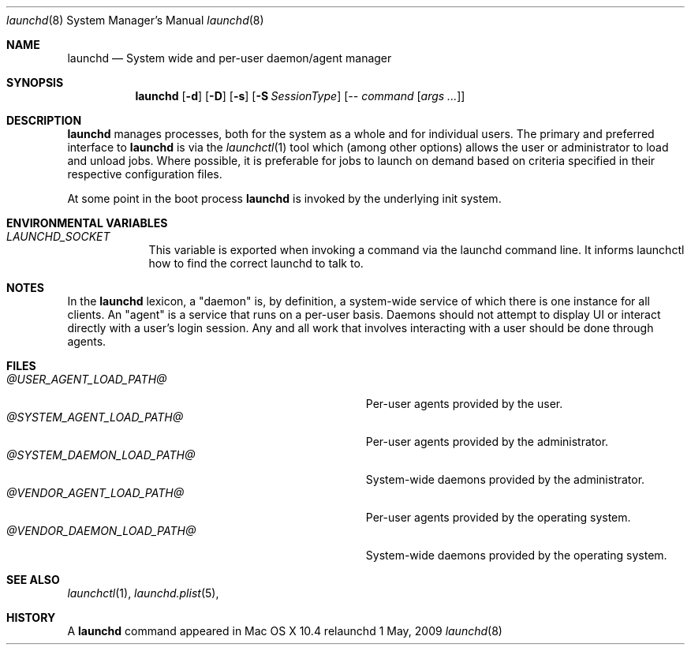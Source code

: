 .\"
.\" Copyright (c) 2015 Mark Heily <mark@heily.com>
.\" Copyright (c) 2005 Apple Computer, Inc. All rights reserved.
.\"
.\" @APPLE_APACHE_LICENSE_HEADER_START@
.\" 
.\" Licensed under the Apache License, Version 2.0 (the "License");
.\" you may not use this file except in compliance with the License.
.\" You may obtain a copy of the License at
.\" 
.\"     http://www.apache.org/licenses/LICENSE-2.0
.\" 
.\" Unless required by applicable law or agreed to in writing, software
.\" distributed under the License is distributed on an "AS IS" BASIS,
.\" WITHOUT WARRANTIES OR CONDITIONS OF ANY KIND, either express or implied.
.\" See the License for the specific language governing permissions and
.\" limitations under the License.
.\" 
.\" @APPLE_APACHE_LICENSE_HEADER_END@
.\"
.Dd 1 May, 2009
.Dt launchd 8 
.Os relaunchd
.Sh NAME
.Nm launchd
.Nd System wide and per-user daemon/agent manager
.Sh SYNOPSIS
.Nm
.Op Fl d
.Op Fl D
.Op Fl s
.Op Fl S Ar SessionType
.Op Ar -- command Op Ar args ...
.Sh DESCRIPTION
.Nm 
manages processes, both for the system as a whole and for individual users.
The primary and preferred interface to
.Nm
is via the
.Xr launchctl 1
tool which (among other options) allows the user or administrator to load and unload jobs.
Where possible, it is preferable for jobs to launch on demand based on criteria specified
in their respective configuration files.
.Pp
At some point in the boot process
.Nm
is invoked by the underlying init system. 
.Sh ENVIRONMENTAL VARIABLES
.Bl -tag -width -indent
.It Pa LAUNCHD_SOCKET
This variable is exported when invoking a command via the launchd command line. It informs launchctl how to find the correct launchd to talk to.
.El
.Sh NOTES
In the
.Nm launchd
lexicon, a "daemon" is, by definition, a system-wide service of which there is one instance for all clients. An "agent" is a service that runs on
a per-user basis. Daemons should not attempt to display UI or interact directly with a user's login session. Any and all work that involves interacting
with a user should be done through agents. 
.Sh FILES
.Bl -tag -width "/usr/local/share/launchd/daemons" -compact
.It Pa @USER_AGENT_LOAD_PATH@
Per-user agents provided by the user.
.It Pa @SYSTEM_AGENT_LOAD_PATH@
Per-user agents provided by the administrator.
.It Pa @SYSTEM_DAEMON_LOAD_PATH@
System-wide daemons provided by the administrator.
.It Pa @VENDOR_AGENT_LOAD_PATH@
Per-user agents provided by the operating system.
.It Pa @VENDOR_DAEMON_LOAD_PATH@
System-wide daemons provided by the operating system.
.El
.Sh SEE ALSO 
.Xr launchctl 1 ,
.Xr launchd.plist 5 ,
.Sh HISTORY
A
.Nm
command appeared in Mac OS X 10.4
